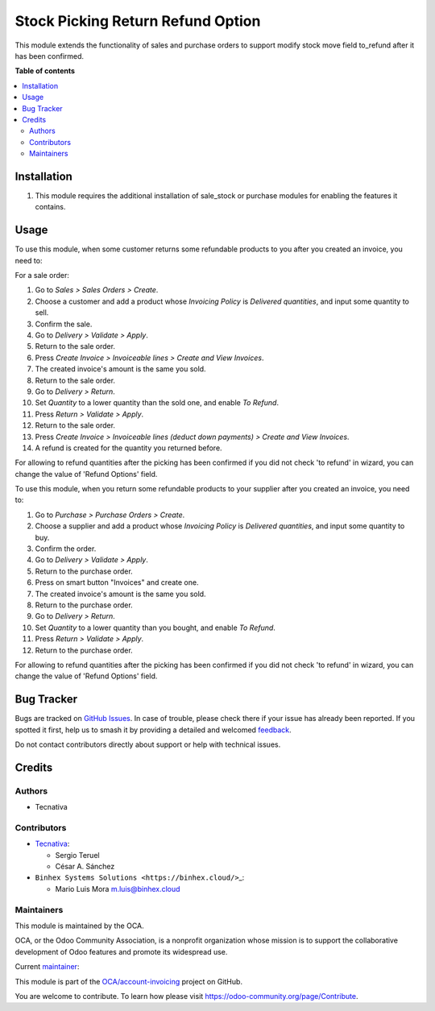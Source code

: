 ==================================
Stock Picking Return Refund Option
==================================

.. 
   !!!!!!!!!!!!!!!!!!!!!!!!!!!!!!!!!!!!!!!!!!!!!!!!!!!!
   !! This file is generated by oca-gen-addon-readme !!
   !! changes will be overwritten.                   !!
   !!!!!!!!!!!!!!!!!!!!!!!!!!!!!!!!!!!!!!!!!!!!!!!!!!!!
   !! source digest: sha256:43d921ea0780c6e1dde0dd801f3492ae00d8e4ae83ee42a6be082f94aea75014
   !!!!!!!!!!!!!!!!!!!!!!!!!!!!!!!!!!!!!!!!!!!!!!!!!!!!

.. |badge1| image:: https://img.shields.io/badge/maturity-Production%2FStable-green.png
    :target: https://odoo-community.org/page/development-status
    :alt: Production/Stable
.. |badge2| image:: https://img.shields.io/badge/licence-AGPL--3-blue.png
    :target: http://www.gnu.org/licenses/agpl-3.0-standalone.html
    :alt: License: AGPL-3
.. |badge3| image:: https://img.shields.io/badge/github-OCA%2Faccount--invoicing-lightgray.png?logo=github
    :target: https://github.com/OCA/account-invoicing/tree/17.0/stock_picking_return_refund_option
    :alt: OCA/account-invoicing
.. |badge4| image:: https://img.shields.io/badge/weblate-Translate%20me-F47D42.png
    :target: https://translation.odoo-community.org/projects/account-invoicing-17-0/account-invoicing-17-0-stock_picking_return_refund_option
    :alt: Translate me on Weblate
.. |badge5| image:: https://img.shields.io/badge/runboat-Try%20me-875A7B.png
    :target: https://runboat.odoo-community.org/builds?repo=OCA/account-invoicing&target_branch=17.0
    :alt: Try me on Runboat

|badge1| |badge2| |badge3| |badge4| |badge5|

This module extends the functionality of sales and purchase orders to
support modify stock move field to_refund after it has been confirmed.

**Table of contents**

.. contents::
   :local:

Installation
============

1. This module requires the additional installation of sale_stock or
   purchase modules for enabling the features it contains.

Usage
=====

To use this module, when some customer returns some refundable products
to you after you created an invoice, you need to:

For a sale order:

1.  Go to *Sales > Sales Orders > Create*.
2.  Choose a customer and add a product whose *Invoicing Policy* is
    *Delivered quantities*, and input some quantity to sell.
3.  Confirm the sale.
4.  Go to *Delivery > Validate > Apply*.
5.  Return to the sale order.
6.  Press *Create Invoice > Invoiceable lines > Create and View
    Invoices*.
7.  The created invoice's amount is the same you sold.
8.  Return to the sale order.
9.  Go to *Delivery > Return*.
10. Set *Quantity* to a lower quantity than the sold one, and enable *To
    Refund*.
11. Press *Return > Validate > Apply*.
12. Return to the sale order.
13. Press *Create Invoice > Invoiceable lines (deduct down payments) >
    Create and View Invoices*.
14. A refund is created for the quantity you returned before.

For allowing to refund quantities after the picking has been confirmed
if you did not check 'to refund' in wizard, you can change the value of
'Refund Options' field.

To use this module, when you return some refundable products to your
supplier after you created an invoice, you need to:

1.  Go to *Purchase > Purchase Orders > Create*.
2.  Choose a supplier and add a product whose *Invoicing Policy* is
    *Delivered quantities*, and input some quantity to buy.
3.  Confirm the order.
4.  Go to *Delivery > Validate > Apply*.
5.  Return to the purchase order.
6.  Press on smart button "Invoices" and create one.
7.  The created invoice's amount is the same you sold.
8.  Return to the purchase order.
9.  Go to *Delivery > Return*.
10. Set *Quantity* to a lower quantity than you bought, and enable *To
    Refund*.
11. Press *Return > Validate > Apply*.
12. Return to the purchase order.

For allowing to refund quantities after the picking has been confirmed
if you did not check 'to refund' in wizard, you can change the value of
'Refund Options' field.

Bug Tracker
===========

Bugs are tracked on `GitHub Issues <https://github.com/OCA/account-invoicing/issues>`_.
In case of trouble, please check there if your issue has already been reported.
If you spotted it first, help us to smash it by providing a detailed and welcomed
`feedback <https://github.com/OCA/account-invoicing/issues/new?body=module:%20stock_picking_return_refund_option%0Aversion:%2017.0%0A%0A**Steps%20to%20reproduce**%0A-%20...%0A%0A**Current%20behavior**%0A%0A**Expected%20behavior**>`_.

Do not contact contributors directly about support or help with technical issues.

Credits
=======

Authors
-------

* Tecnativa

Contributors
------------

- `Tecnativa <https://www.tecnativa.com>`__:

  - Sergio Teruel
  - César A. Sánchez

- ``Binhex Systems Solutions <https://binhex.cloud/>``\ \_:

  - Mario Luis Mora m.luis@binhex.cloud

Maintainers
-----------

This module is maintained by the OCA.

.. image:: https://odoo-community.org/logo.png
   :alt: Odoo Community Association
   :target: https://odoo-community.org

OCA, or the Odoo Community Association, is a nonprofit organization whose
mission is to support the collaborative development of Odoo features and
promote its widespread use.

.. |maintainer-sergio-teruel| image:: https://github.com/sergio-teruel.png?size=40px
    :target: https://github.com/sergio-teruel
    :alt: sergio-teruel

Current `maintainer <https://odoo-community.org/page/maintainer-role>`__:

|maintainer-sergio-teruel| 

This module is part of the `OCA/account-invoicing <https://github.com/OCA/account-invoicing/tree/17.0/stock_picking_return_refund_option>`_ project on GitHub.

You are welcome to contribute. To learn how please visit https://odoo-community.org/page/Contribute.
